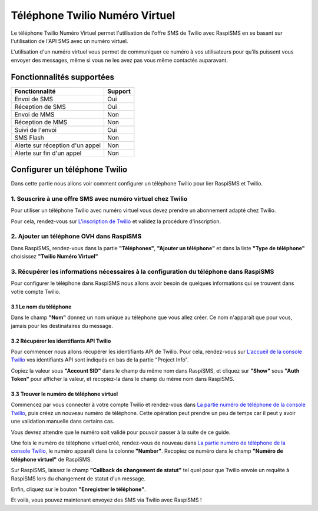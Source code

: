 ================================
Téléphone Twilio Numéro Virtuel
================================
Le téléphone Twilio Numéro Virtuel permet l'utilisation de l'offre SMS de Twilio avec RaspiSMS en se basant sur l'utilisation de l'API SMS avec un numéro virtuel.

L'utilisation d'un numéro virtuel vous permet de communiquer ce numéro à vos utilisateurs pour qu'ils puissent vous envoyer des messages, même si vous ne les avez pas vous même contactés auparavant.

Fonctionnalités supportées
--------------------------
=============================== =========
 Fonctionnalité                 Support
=============================== =========
Envoi de SMS                    Oui
Réception de SMS                Oui
Envoi de MMS                    Non
Réception de MMS                Non
Suivi de l'envoi                Oui
SMS Flash                       Non
Alerte sur réception d'un appel Non
Alerte sur fin d'un appel       Non
=============================== =========



Configurer un téléphone Twilio
---------------------------------
Dans cette partie nous allons voir comment configurer un téléphone Twilio pour lier RaspiSMS et Twilio.

1. Souscrire à une offre SMS avec numéro virtuel chez Twilio
''''''''''''''''''''''''''''''''''''''''''''''''''''''''''''
Pour utiliser un téléphone Twilio avec numéro virtuel vous devez prendre un abonnement adapté chez Twilio.

Pour cela, rendez-vous sur `L'inscription de Twilio`_ et validez la procédure d'inscription.


2. Ajouter un téléphone OVH dans RaspiSMS
'''''''''''''''''''''''''''''''''''''''''
Dans RaspiSMS, rendez-vous dans la partie **"Téléphones"**, **"Ajouter un téléphone"** et dans la liste **"Type de téléphone"** choisissez **"Twilio Numéro Virtuel"**

3. Récupérer les informations nécessaires à la configuration du téléphone dans RaspiSMS
'''''''''''''''''''''''''''''''''''''''''''''''''''''''''''''''''''''''''''''''''''''''
Pour configurer le téléphone dans RaspiSMS nous allons avoir besoin de quelques informations qui se trouvent dans votre compte Twilio.

3.1 Le nom du téléphone
#######################
Dans le champ **"Nom"** donnez un nom unique au téléphone que vous allez créer. Ce nom n'apparaît que pour vous, jamais pour les destinataires du message.

3.2 Récupérer les identifiants API Twilio
###############################################
Pour commencer nous allons récupérer les identifiants API de Twilio. Pour cela, rendez-vous sur `L'accueil de la console Twilio`_ vos identifiants API sont indiqués en bas de la partie "Project Info".

Copiez la valeur sous **"Account SID"** dans le champ du même nom dans RaspiSMS, et cliquez sur **"Show"** sous **"Auth Token"** pour afficher la valeur, et recopiez-la dans le champ du même nom dans RaspiSMS.

3.3 Trouver le numéro de téléphone virtuel
############################################
Commencez par vous connecter à votre compte Twilio et rendez-vous dans `La partie numéro de téléphone de la console Twilio`_, puis créez un nouveau numéro de téléphone. Cette opération peut prendre un peu de temps car il peut y avoir une validation manuelle dans certains cas.

Vous devrez attendre que le numéro soit validé pour pouvoir passer à la suite de ce guide.

Une fois le numéro de téléphone virtuel créé, rendez-vous de nouveau dans `La partie numéro de téléphone de la console Twilio`_, le numéro apparaît dans la colonne **"Number"**. Recopiez ce numéro dans le champ **"Numéro de téléphone virtuel"** de RaspiSMS.

Sur RaspiSMS, laissez le champ **"Callback de changement de statut"** tel quel pour que Twilio envoie un requête à RaspiSMS lors du changement de statut d'un message.

Enfin, cliquez sur le bouton **"Enregistrer le téléphone"**.

Et voilà, vous pouvez maintenant envoyez des SMS via Twilio avec RaspiSMS !




.. _L'inscription de Twilio: https://www.twilio.com/try-twilio
.. _La partie numéro de téléphone de la console Twilio: https://www.twilio.com/console/phone-numbers/incoming
.. _L'accueil de la console Twilio: https://www.twilio.com/console
